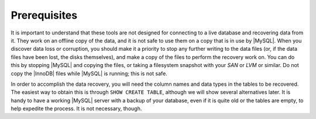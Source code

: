 .. _prerequisites:

=============
Prerequisites
=============

It is important to understand that these tools are not designed for connecting to a live database and recovering data from it. They work on an offline copy of the data, and it is not safe to use them on a copy that is in use by |MySQL|. When you discover data loss or corruption, you should make it a priority to stop any further writing to the data files (or, if the data files have been lost, the disks themselves), and make a copy of the files to perform the recovery work on. You can do this by stopping |MySQL| and copying the files, or taking a filesystem snapshot with your *SAN* or *LVM* or similar. Do not copy the |InnoDB| files while |MySQL| is running; this is not safe.

In order to accomplish the data recovery, you will need the column names and data types in the tables to be recovered. The easiest way to obtain this is through ``SHOW CREATE TABLE``, although we will show several alternatives later. It is handy to have a working |MySQL| server with a backup of your database, even if it is quite old or the tables are empty, to help expedite the process. It is not necessary, though.


